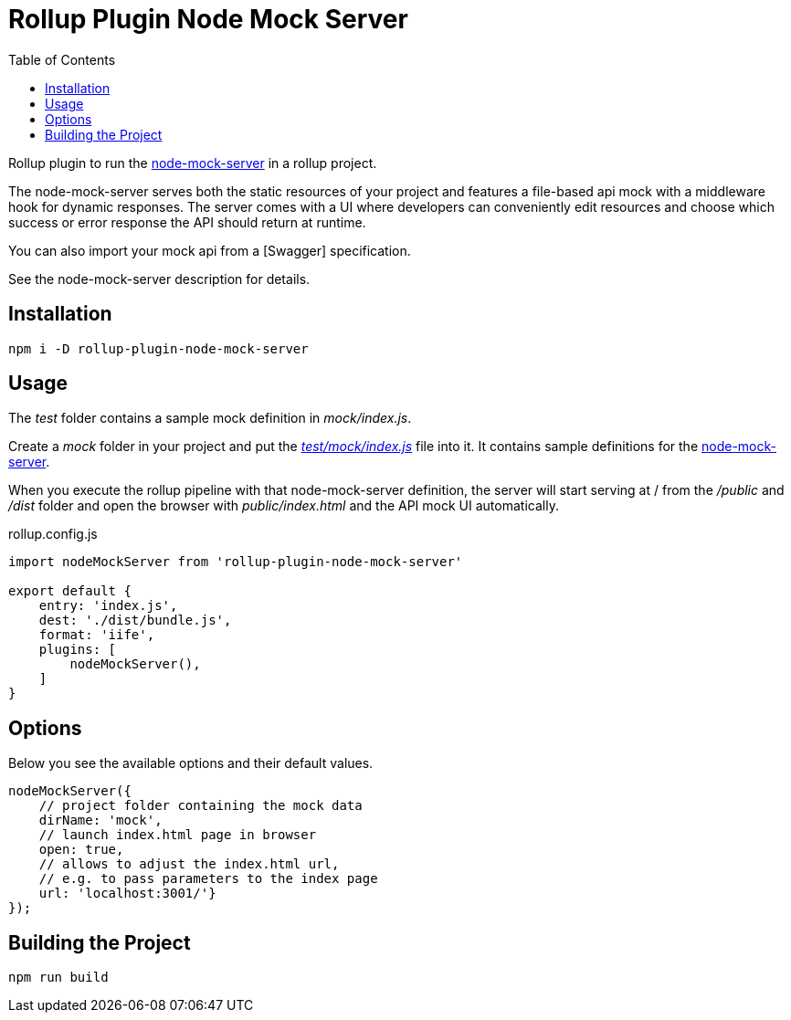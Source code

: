 = Rollup Plugin Node Mock Server
:toc:

Rollup plugin to run the https://github.com/smollweide/node-mock-server[node-mock-server] in a rollup project.

The node-mock-server serves both the static resources of your project and features a file-based api mock with a middleware hook for dynamic responses. The server comes with a UI where developers can conveniently edit resources and choose which success or error response the API should return at runtime.

You can also import your mock api from a [Swagger] specification.

See the node-mock-server description for details.

== Installation
    npm i -D rollup-plugin-node-mock-server

== Usage
The _test_  folder contains a sample mock definition in _mock/index.js_.

Create a _mock_ folder in your project and put the https://github.com/dschulten/rollup-plugin-node-mock-server/blob/master/test/mock/index.js[_test/mock/index.js_] file into it. It contains sample definitions for the https://github.com/smollweide/node-mock-server[node-mock-server].

When you execute the rollup pipeline with that node-mock-server definition, the server will start serving at / from the _/public_ and _/dist_ folder and open the browser with _public/index.html_ and the API mock UI automatically.

.rollup.config.js
[source,javascript]
----
import nodeMockServer from 'rollup-plugin-node-mock-server'

export default {
    entry: 'index.js',
    dest: './dist/bundle.js',
    format: 'iife',
    plugins: [
        nodeMockServer(),
    ]
}
----

== Options
Below you see the available options and their default values.

[source,javascript]
----
nodeMockServer({
    // project folder containing the mock data
    dirName: 'mock',
    // launch index.html page in browser
    open: true,
    // allows to adjust the index.html url,
    // e.g. to pass parameters to the index page
    url: 'localhost:3001/'}
});
----


== Building the Project
    npm run build

